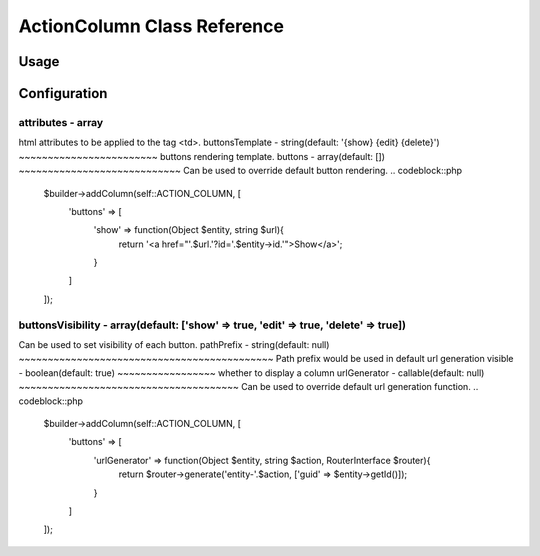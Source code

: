 ActionColumn Class Reference
============================

Usage
-----
.. codeblock::php
    $builder->addColumn(self::ACTION_COLUMN, [
        'pathPrefix' => 'path_prefix'
    ]);

Configuration
-------------

attributes - array
~~~~~~~~~~~~~~~~~~
html attributes to be applied to the tag <td>.
buttonsTemplate - string(default: '{show} {edit} {delete}')
~~~~~~~~~~~~~~~~~~~~~~~~
buttons rendering template.
buttons - array(default: [])
~~~~~~~~~~~~~~~~~~~~~~~~~~~~
Can be used to override default button rendering.
.. codeblock::php
    $builder->addColumn(self::ACTION_COLUMN, [
        'buttons' => [
            'show' => function(Object $entity, string $url){
                return '<a href="'.$url.'?id='.$entity->id.'">Show</a>';
            }
        ]
    ]);
buttonsVisibility - array(default: ['show' => true, 'edit' => true, 'delete' => true])
~~~~~~~~~~~~~~~~~~~~~~~~~~~~~~~~~~~~~~~~~~~~~~~~~~~~~~~~~~~~~~~~~~~~~~~~~~~~~~~~~~~~~~
Can be used to set visibility of each button.
pathPrefix - string(default: null)
~~~~~~~~~~~~~~~~~~~~~~~~~~~~~~~~~~~~~~~~~~~~
Path prefix would be used in default url generation
visible - boolean(default: true)
~~~~~~~~~~~~~~~~~
whether to display a column
urlGenerator - callable(default: null)
~~~~~~~~~~~~~~~~~~~~~~~~~~~~~~~~~~~~~~
Can be used to override default url generation function.
.. codeblock::php
    $builder->addColumn(self::ACTION_COLUMN, [
        'buttons' => [
            'urlGenerator' => function(Object $entity, string $action, RouterInterface $router){
                return $router->generate('entity-'.$action, ['guid' => $entity->getId()]);
            }
        ]
    ]);


